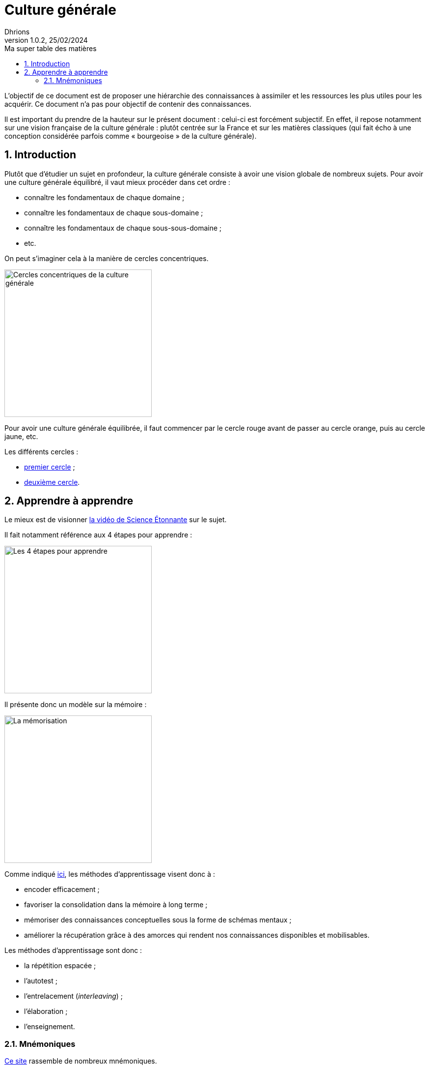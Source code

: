 = Culture générale
Dhrions
Version 1.0.2, 25/02/2024
// Document attributes
:sectnums:                                                          
:toc:                                                   
:toclevels: 5  
:toc-title: Ma super table des matières

:description: Example AsciiDoc document                             
:keywords: AsciiDoc                                                 
:imagesdir: ./images
:iconsdir: ./icons
:stylesdir: ./styles
:scriptsdir: ./js

// Mes variables
:url-wiki: https://fr.wikipedia.org/wiki
:url-wiki-Europe-Ouest: {url-wiki}/Europe_de_l%27Ouest

L'objectif de ce document est de proposer une hiérarchie des connaissances à assimiler et les ressources les plus utiles pour les acquérir.
Ce document n'a pas pour objectif de contenir des connaissances.

Il est important du prendre de la hauteur sur le présent document : celui-ci est forcément subjectif.
En effet, il repose notamment sur une vision française de la culture générale : plutôt centrée sur la France et sur les matières classiques (qui fait écho à une conception considérée parfois comme « bourgeoise » de la culture générale).

== Introduction

Plutôt que d'étudier un sujet en profondeur, la culture générale consiste à avoir une vision globale de nombreux sujets.
Pour avoir une culture générale équilibré, il vaut mieux procéder dans cet ordre :

* connaître les fondamentaux de chaque domaine ;
* connaître les fondamentaux de chaque sous-domaine ;
* connaître les fondamentaux de chaque sous-sous-domaine ;
* etc.

On peut s'imaginer cela à la manière de cercles concentriques.

image::cercles-concentriques-culture-generale.jpg[Cercles concentriques de la culture générale, 300]

Pour avoir une culture générale équilibrée, il faut commencer par le cercle rouge avant de passer au cercle orange, puis au cercle jaune, etc.

Les différents cercles :

* link:./circle-1/README.adoc[premier cercle] ;
* link:./circle-2/README.adoc[deuxième cercle].

== Apprendre à apprendre

Le mieux est de visionner https://www.youtube.com/watch?v=RVB3PBPxMWg[la vidéo de Science Étonnante] sur le sujet.

Il fait notamment référence aux 4 étapes pour apprendre :

image::scienceetonnante-4-etapes.png[Les 4 étapes pour apprendre, 300]

Il présente donc un modèle sur la mémoire :

image::scienceetonnante-memoire.png[La mémorisation, 300]

Comme indiqué https://youtu.be/RVB3PBPxMWg?si=mrILRZGqKE55lwAT&t=524[ici], les méthodes d'apprentissage visent donc à :

* encoder efficacement ;
* favoriser la consolidation dans la mémoire à long terme ;
* mémoriser des connaissances conceptuelles sous la forme de schémas mentaux ;
* améliorer la récupération grâce à des amorces qui rendent nos connaissances disponibles et mobilisables.

Les méthodes d'apprentissage sont donc :

* la répétition espacée ;
* l'autotest ;
* l'entrelacement (_interleaving_) ;
* l'élaboration ;
* l'enseignement.

=== Mnémoniques

http://villemin.gerard.free.fr/Wwwgvmm/MnemoTe/Phrase.htm#index[Ce site] rassemble de nombreux mnémoniques.